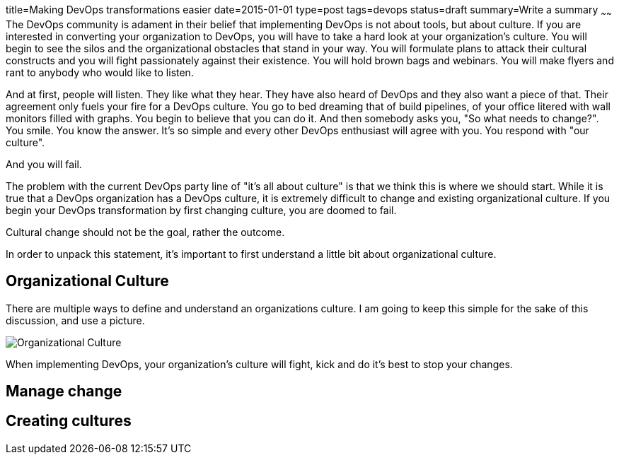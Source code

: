 title=Making DevOps transformations easier
date=2015-01-01
type=post
tags=devops
status=draft
summary=Write a summary
~~~~~~
The DevOps community is adament in their belief that implementing DevOps is not about tools, but about culture.  If you are interested in converting your organization to DevOps, you will have to take a hard look at your organization's culture.  You will begin to see the silos and the organizational obstacles that stand in your way.  You will formulate plans to attack their cultural constructs and you will fight passionately against their existence.  You will hold brown bags and webinars.  You will make flyers and rant to anybody who would like to listen.  

And at first, people will listen.  They like what they hear.  They have also heard of DevOps and they also want a piece of that.  Their agreement only fuels your fire for a DevOps culture.  You go to bed dreaming that of build pipelines, of your office litered with wall monitors filled with graphs.  You begin to believe that you can do it.  And then somebody asks you, "So what needs to change?".  You smile.  You know the answer.  It's so simple and every other DevOps enthusiast will agree with you.  You respond with "our culture".  

And you will fail.

The problem with the current DevOps party line of "it's all about culture" is that we think this is where we should start.  While it is true that a DevOps organization has a DevOps culture, it is extremely difficult to change and existing organizational culture.  If you begin your DevOps transformation by first changing culture, you are doomed to fail.  

Cultural change should not be the goal, rather the outcome.

In order to unpack this statement, it's important to first understand a little bit about organizational culture.

Organizational Culture
----------------------

There are multiple ways to define and understand an organizations culture.  I am going to keep this simple for the sake of this discussion, and use a picture.

image::/img/culture.png[Organizational Culture]




When implementing DevOps, your organization's culture will fight, kick and do it's best to stop your changes.  

Manage change
-------------


Creating cultures
-----------------

